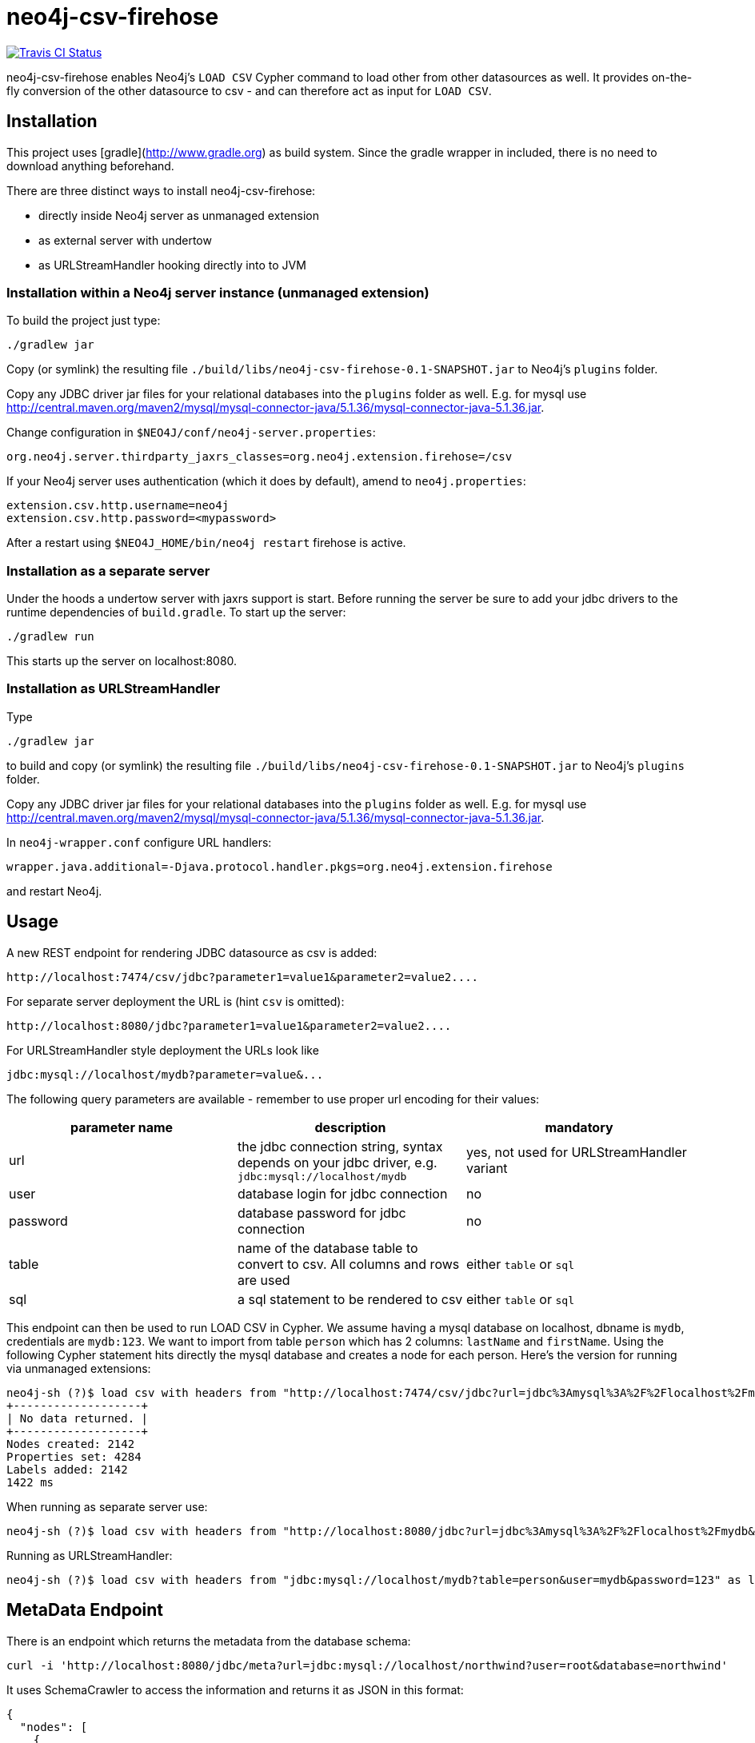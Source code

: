 # neo4j-csv-firehose

image::https://travis-ci.org/sarmbruster/neo4j-csv-firehose.svg?branch=master[alt="Travis CI Status", link="https://travis-ci.org/sarmbruster/neo4j-csv-firehose"]

neo4j-csv-firehose enables Neo4j's `LOAD CSV` Cypher command to load other from other datasources as well. It provides  on-the-fly conversion of the other datasource to csv - and can therefore act as input for `LOAD CSV`.

## Installation

This project uses [gradle](http://www.gradle.org) as build system. Since the gradle wrapper in included, there is no need to download anything beforehand.

There are three distinct ways to install neo4j-csv-firehose:

* directly inside Neo4j server as unmanaged extension
* as external server with undertow
* as URLStreamHandler hooking directly into to JVM

### Installation within a Neo4j server instance (unmanaged extension)

To build the project just type:

    ./gradlew jar

Copy (or symlink) the resulting file `./build/libs/neo4j-csv-firehose-0.1-SNAPSHOT.jar` to Neo4j's `plugins` folder.

Copy any JDBC driver jar files for your relational databases into the `plugins` folder as well. E.g. for mysql use http://central.maven.org/maven2/mysql/mysql-connector-java/5.1.36/mysql-connector-java-5.1.36.jar.

Change configuration in `$NEO4J/conf/neo4j-server.properties`:

    org.neo4j.server.thirdparty_jaxrs_classes=org.neo4j.extension.firehose=/csv

If your Neo4j server uses authentication (which it does by default), amend to `neo4j.properties`:

    extension.csv.http.username=neo4j
    extension.csv.http.password=<mypassword>

After a restart using `$NEO4J_HOME/bin/neo4j restart` firehose is active.

### Installation as a separate server

Under the hoods a undertow server with jaxrs support is start. Before running the server be sure to add your jdbc drivers to the runtime dependencies of `build.gradle`. To start up the server:

     ./gradlew run

This starts up the server on localhost:8080.

### Installation as URLStreamHandler

Type

    ./gradlew jar

to build and copy (or symlink) the resulting file `./build/libs/neo4j-csv-firehose-0.1-SNAPSHOT.jar` to Neo4j's `plugins` folder.

Copy any JDBC driver jar files for your relational databases into the `plugins` folder as well. E.g. for mysql use http://central.maven.org/maven2/mysql/mysql-connector-java/5.1.36/mysql-connector-java-5.1.36.jar.

In `neo4j-wrapper.conf` configure URL handlers:

     wrapper.java.additional=-Djava.protocol.handler.pkgs=org.neo4j.extension.firehose

and restart Neo4j.

## Usage

A new REST endpoint for rendering JDBC datasource as csv is added:

     http://localhost:7474/csv/jdbc?parameter1=value1&parameter2=value2....

For separate server deployment the URL is (hint `csv` is omitted):

     http://localhost:8080/jdbc?parameter1=value1&parameter2=value2....

For URLStreamHandler style deployment the URLs look like

     jdbc:mysql://localhost/mydb?parameter=value&...

The following query parameters are available - remember to use proper url encoding for their values:

|===
| parameter name | description | mandatory

| url      | the jdbc connection string, syntax depends on your jdbc driver, e.g. `jdbc:mysql://localhost/mydb` | yes, not used for URLStreamHandler variant
| user     | database login for jdbc connection | no
| password | database password for jdbc connection | no
| table    | name of the database table to convert to csv. All columns and rows are used | either `table` or `sql`
| sql      | a sql statement to be rendered to csv | either `table` or `sql`
|===

This endpoint can then be used to run LOAD CSV in Cypher. We assume having a mysql database on localhost, dbname is `mydb`, credentials are `mydb:123`. We want to import from table `person` which has 2 columns: `lastName` and `firstName`. Using the following Cypher statement hits directly the mysql database and creates a node for each person. Here's the version for running via unmanaged extensions:

    neo4j-sh (?)$ load csv with headers from "http://localhost:7474/csv/jdbc?url=jdbc%3Amysql%3A%2F%2Flocalhost%2Fmydb&table=person&user=mydb&password=123" as line create (:Person {firstname: line.firstName, lastname: line.lastName});
    +-------------------+
    | No data returned. |
    +-------------------+
    Nodes created: 2142
    Properties set: 4284
    Labels added: 2142
    1422 ms

When running as separate server use:

    neo4j-sh (?)$ load csv with headers from "http://localhost:8080/jdbc?url=jdbc%3Amysql%3A%2F%2Flocalhost%2Fmydb&table=person&user=mydb&password=123" as line create (:Person {firstname: line.firstName, lastname: line.lastName});

Running as URLStreamHandler:


    neo4j-sh (?)$ load csv with headers from "jdbc:mysql://localhost/mydb?table=person&user=mydb&password=123" as line create (:Person {firstname: line.firstName, lastname: line.lastName});

## MetaData Endpoint

There is an endpoint which returns the metadata from the database schema:

----
curl -i 'http://localhost:8080/jdbc/meta?url=jdbc:mysql://localhost/northwind?user=root&database=northwind'
----

It uses SchemaCrawler to access the information and returns it as JSON in this format:

----
{
  "nodes": [
    {
      "filename": "Categories",
      "labels": [
        "Categories"
      ],
      "properties": [
        {
          "headerKey": "CategoryID",
          "dataType": "string",
          "neoKey": "CategoryID",
          "primaryKey": true,
          "index": true
        },
....
        {
          "headerKey": "Picture",
          "dataType": "string",
          "neoKey": "Picture",
          "primaryKey": false,
          "index": false
        }
      ]
    },
....
  ],
  "relationships": [
    {
      "filename": "CustomerCustomerDemo",
      "name": "CUSTOMER_TYPE_ID",
      "from": {
        "fileKey": "CustomerTypeID",
        "neoKey": "CustomerTypeID",
        "filename": "CustomerCustomerDemo",
        "label": "CustomerCustomerDemo"
      },
      "to": {
        "fileKey": "CustomerTypeID",
        "neoKey": "CustomerTypeID",
        "filename": "CustomerDemographics",
        "label": "CustomerDemographics"
      }
    },
....
  ]
}
----